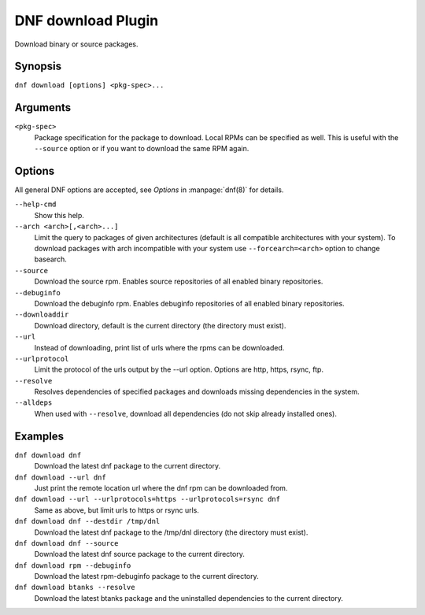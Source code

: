 ..
  Copyright (C) 2014  Red Hat, Inc.

  This copyrighted material is made available to anyone wishing to use,
  modify, copy, or redistribute it subject to the terms and conditions of
  the GNU General Public License v.2, or (at your option) any later version.
  This program is distributed in the hope that it will be useful, but WITHOUT
  ANY WARRANTY expressed or implied, including the implied warranties of
  MERCHANTABILITY or FITNESS FOR A PARTICULAR PURPOSE.  See the GNU General
  Public License for more details.  You should have received a copy of the
  GNU General Public License along with this program; if not, write to the
  Free Software Foundation, Inc., 51 Franklin Street, Fifth Floor, Boston, MA
  02110-1301, USA.  Any Red Hat trademarks that are incorporated in the
  source code or documentation are not subject to the GNU General Public
  License and may only be used or replicated with the express permission of
  Red Hat, Inc.

=====================
 DNF download Plugin
=====================

Download binary or source packages.

--------
Synopsis
--------

``dnf download [options] <pkg-spec>...``

---------
Arguments
---------

``<pkg-spec>``
    Package specification for the package to download.
    Local RPMs can be specified as well. This is useful with the ``--source``
    option or if you want to download the same RPM again.

-------
Options
-------

All general DNF options are accepted, see `Options` in :manpage:`dnf(8)` for details.

``--help-cmd``
    Show this help.

``--arch <arch>[,<arch>...]``
    Limit the query to packages of given architectures (default is all compatible architectures with
    your system). To download packages with arch incompatible with your system use
    ``--forcearch=<arch>`` option to change basearch.

``--source``
    Download the source rpm. Enables source repositories of all enabled binary repositories.

``--debuginfo``
    Download the debuginfo rpm. Enables debuginfo repositories of all enabled binary repositories.

``--downloaddir``
    Download directory, default is the current directory (the directory must exist).

``--url``
    Instead of downloading, print list of urls where the rpms can be downloaded.

``--urlprotocol``
    Limit the protocol of the urls output by the --url option. Options are http, https, rsync, ftp.

``--resolve``
    Resolves dependencies of specified packages and downloads missing dependencies in the system.

``--alldeps``
    When used with ``--resolve``, download all dependencies (do not skip already installed ones).

--------
Examples
--------
``dnf download dnf``
    Download the latest dnf package to the current directory.

``dnf download --url dnf``
    Just print the remote location url where the dnf rpm can be downloaded from.

``dnf download --url --urlprotocols=https --urlprotocols=rsync dnf``
    Same as above, but limit urls to https or rsync urls.

``dnf download dnf --destdir /tmp/dnl``
    Download the latest dnf package to the /tmp/dnl directory (the directory must exist).

``dnf download dnf --source``
    Download the latest dnf source package to the current directory.

``dnf download rpm --debuginfo``
    Download the latest rpm-debuginfo package to the current directory.

``dnf download btanks --resolve``
    Download the latest btanks package and the uninstalled dependencies to the current directory.
